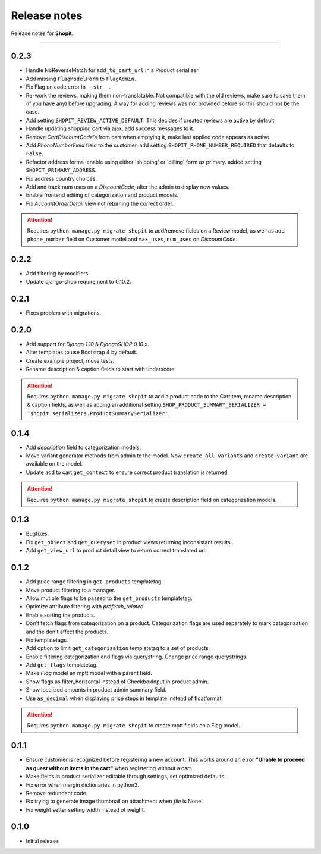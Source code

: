 Release notes
#############

Release notes for **Shopit**.

----

0.2.3
=====

* Handle NoReverseMatch for ``add_to_cart_url`` in a Product serializer.
* Add missing ``FlagModelForm`` to ``FlagAdmin``.
* Fix Flag unicode error in ``__str__``.
* Re-work the reviews, making them non-translatable. Not compatible with the old reviews, make sure to save them
  (if you have any) before upgrading. A way for adding reviews was not provided before so this should not be the case.
* Add setting ``SHOPIT_REVIEW_ACTIVE_DEFAULT``. This decides if created reviews are active by default.
* Handle updating shopping cart via ajax, add success messages to it.
* Remove *CartDiscountCode's* from cart when emptying it, make last applied code appears as active.
* Add *PhoneNumberField* field to the customer, add setting ``SHOPIT_PHONE_NUMBER_REQUIRED`` that defaults to ``False``.
* Refactor address forms, enable using either 'shipping' or 'billing' form as primary. added setting ``SHOPIT_PRIMARY_ADDRESS``.
* Fix address country choices.
* Add and track num uses on a *DiscountCode*, alter the admin to display new values.
* Enable frontend editing of categorization and product models.
* Fix *AccountOrderDetail* view not returning the correct order.

.. attention::

    Requires ``python manage.py migrate shopit`` to add/remove fields on a Review model,
    as well as add ``phone_number`` field on Customer model and ``max_uses``, ``num_uses`` on *DiscountCode*.

0.2.2
=====

* Add filtering by modifiers.
* Update django-shop requirement to 0.10.2.

0.2.1
=====

* Fixes problem with migrations.

0.2.0
=====

* Add support for *Django 1.10* & *DjangoSHOP 0.10.x*.
* Alter templates to use Bootstrap 4 by default.
* Create example project, move tests.
* Rename description & caption fields to start with underscore.

.. attention::

    Requires ``python manage.py migrate shopit`` to add a product code to the CartItem, rename description & caption
    fields, as well as adding an additional setting
    ``SHOP_PRODUCT_SUMMARY_SERIALIZER = 'shopit.serializers.ProductSummarySerializer'``.

0.1.4
=====

* Add *description* field to categorization models.
* Move variant generator methods from admin to the model. Now ``create_all_variants`` and ``create_variant`` are
  available on the model.
* Update add to cart ``get_context`` to ensure correct product translation is returned.

.. attention::

    Requires ``python manage.py migrate shopit`` to create description field on categorization models.

0.1.3
=====

* Bugfixes.
* Fix ``get_object`` and ``get_queryset`` in product views returning inconsistant results.
* Add ``get_view_url`` to product detail view to return correct translated url.

0.1.2
=====

* Add price range filtering in ``get_products`` templatetag.
* Move product filtering to a manager.
* Allow mutiple flags to be passed to the ``get_products`` templatetag.
* Optimize attribute filtering with *prefetch_related*.
* Enable sorting the products.
* Don't fetch flags from categorization on a product. Categorization flags are used separately to mark categorization
  and the don't affect the products.
* Fix templatetags.
* Add option to limit ``get_categorization`` templatetag to a set of products.
* Enable filtering categorization and flags via querystring. Change price range querystrings.
* Add ``get_flags`` templatetag.
* Make *Flag* model an mptt model with a parent field.
* Show flags as filter_horizontal instead of CheckboxInput in product admin.
* Show localized amounts in product admin summary field.
* Use ``as_decimal`` when displaying price steps in template instead of floatformat.

.. attention::

    Requires ``python manage.py migrate shopit`` to create mptt fields on a Flag model.

0.1.1
=====

* Ensure customer is recognized before registering a new account. This works around an error
  **"Unable to proceed as guest without items in the cart"** when registering without a cart.
* Make fields in product serializer editable through settings, set optimized defaults.
* Fix error when mergin dictionaries in python3.
* Remove redundant code.
* Fix trying to generate image thumbnail on attachment when *file* is None.
* Fix weight setter setting width instead of weight.

0.1.0
=====

* Initial release.
